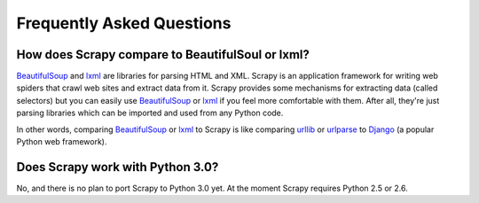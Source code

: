 .. _faq:

Frequently Asked Questions
==========================

How does Scrapy compare to BeautifulSoul or lxml?
-------------------------------------------------

`BeautifulSoup`_ and `lxml`_ are libraries for parsing HTML and XML. Scrapy is
an application framework for writing web spiders that crawl web sites and
extract data from it. Scrapy provides some mechanisms for extracting data
(called selectors) but you can easily use `BeautifulSoup`_ or `lxml`_ if you
feel more comfortable with them. After all, they're just parsing libraries
which can be imported and used from any Python code.

In other words, comparing `BeautifulSoup`_ or `lxml`_ to Scrapy is like
comparing `urllib`_ or `urlparse`_ to `Django`_ (a popular Python web
framework).

.. _BeautifulSoup: http://www.crummy.com/software/BeautifulSoup/
.. _lxml: http://codespeak.net/lxml/
.. _urllib: http://docs.python.org/library/urllib.html
.. _urlparse: http://docs.python.org/library/urlparse.html
.. _Django: http://www.djangoproject.com

Does Scrapy work with Python 3.0?
---------------------------------

No, and there is no plan to port Scrapy to Python 3.0 yet. At the moment Scrapy
requires Python 2.5 or 2.6.

